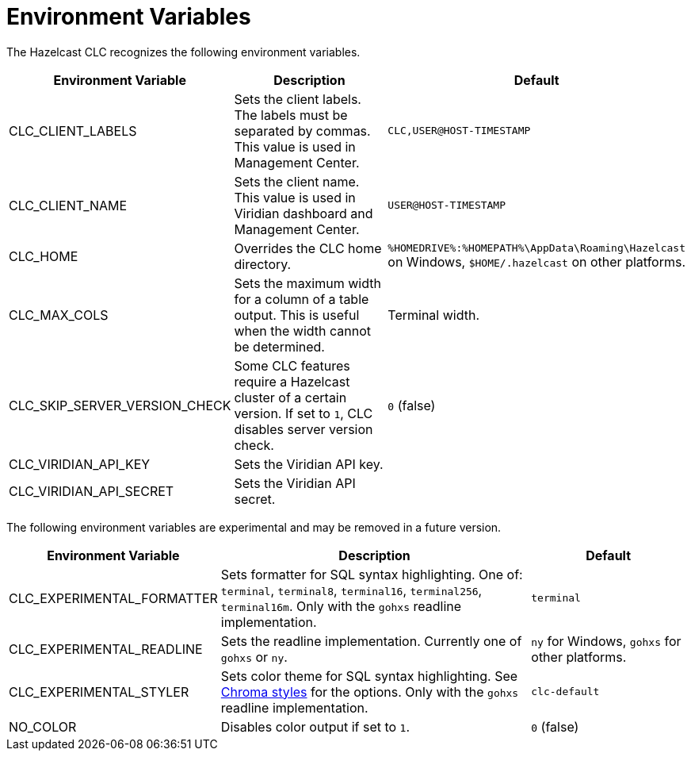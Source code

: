 = Environment Variables
:description: The Hazelcast CLC recognizes the following environment variables.

{description}

[cols="1a,2a,1a"]
|===
|Environment Variable|Description|Default

|CLC_CLIENT_LABELS
|Sets the client labels. The labels must be separated by commas. This value is used in Management Center.
|`CLC,USER@HOST-TIMESTAMP`

|CLC_CLIENT_NAME
|Sets the client name. This value is used in Viridian dashboard and Management Center.
|`USER@HOST-TIMESTAMP`

|CLC_HOME
|Overrides the CLC home directory.
|`%HOMEDRIVE%:%HOMEPATH%\AppData\Roaming\Hazelcast` on Windows, `$HOME/.hazelcast` on other platforms.

|CLC_MAX_COLS
|Sets the maximum width for a column of a table output. This is useful when the width cannot be determined.
| Terminal width.

|CLC_SKIP_SERVER_VERSION_CHECK
|Some CLC features require a Hazelcast cluster of a certain version. If set to `1`, CLC disables server version check.
|`0` (false)

|CLC_VIRIDIAN_API_KEY
|Sets the Viridian API key.
|

|CLC_VIRIDIAN_API_SECRET
|Sets the Viridian API secret.
|

|===

The following environment variables are experimental and may be removed in a future version.

[cols="1a,2a,1a"]
|===
|Environment Variable|Description|Default

|CLC_EXPERIMENTAL_FORMATTER
|Sets formatter for SQL syntax highlighting. One of: `terminal`, `terminal8`, `terminal16`, `terminal256`, `terminal16m`. Only with the `gohxs` readline implementation.
|`terminal`

|CLC_EXPERIMENTAL_READLINE
|Sets the readline implementation. Currently one of `gohxs` or `ny`.
|`ny` for Windows, `gohxs` for other platforms.

|CLC_EXPERIMENTAL_STYLER
|Sets color theme for SQL syntax highlighting. See link:https://github.com/alecthomas/chroma/tree/master/styles[Chroma styles] for the options.  Only with the `gohxs` readline implementation.
|`clc-default`

|NO_COLOR
|Disables color output if set to `1`.
|`0` (false)

|===



